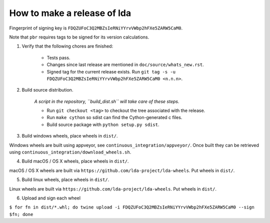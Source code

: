 ==============================
 How to make a release of lda
==============================

Fingerprint of signing key is ``FDQZUFoC3Q2MBZsIeRNiYYrvVWbp2hFXe5ZARW5CaM0``.

Note that ``pbr`` requires tags to be signed for its version calculations.

1. Verify that the following chores are finished:

    - Tests pass.
    - Changes since last release are mentioned in ``doc/source/whats_new.rst``.
    - Signed tag for the current release exists.
      Run ``git tag -s -u FDQZUFoC3Q2MBZsIeRNiYYrvVWbp2hFXe5ZARW5CaM0 <n.n.n>``.

2. Build source distribution.

     *A script in the repository, ``build_dist.sh`` will take care of these steps.*

     - Run ``git checkout <tag>`` to checkout the tree associated with the release.
     - Run ``make cython`` so sdist can find the Cython-generated c files.
     - Build source package with ``python setup.py sdist``.

3. Build windows wheels, place wheels in ``dist/``.

Windows wheels are built using appveyor, see ``continuous_integration/appveyor/``.
Once built they can be retrieved using ``continuous_integration/download_wheels.sh``.

4. Build macOS / OS X wheels, place wheels in ``dist/``.

macOS / OS X wheels are built via ``https://github.com/lda-project/lda-wheels``.
Put wheels in ``dist/``.

5. Build linux wheels, place wheels in ``dist/``.

Linux wheels are built via ``https://github.com/lda-project/lda-wheels``. Put
wheels in ``dist/``.

6. Upload and sign each wheel

``$ for fn in dist/*.whl; do twine upload -i FDQZUFoC3Q2MBZsIeRNiYYrvVWbp2hFXe5ZARW5CaM0 --sign $fn; done``
